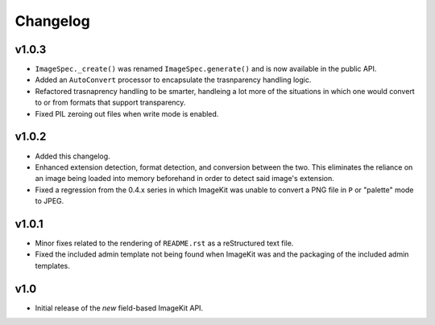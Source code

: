 Changelog
=========

v1.0.3
------

- ``ImageSpec._create()`` was renamed ``ImageSpec.generate()`` and is now
  available in the public API.

- Added an ``AutoConvert`` processor to encapsulate the trasnparency
  handling logic.

- Refactored trasnaprency handling to be smarter, handleing a lot more of
  the situations in which one would convert to or from formats that support
  transparency.

- Fixed PIL zeroing out files when write mode is enabled.

v1.0.2
------

- Added this changelog.

- Enhanced extension detection, format detection, and conversion between the
  two. This eliminates the reliance on an image being loaded into memory
  beforehand in order to detect said image's extension.

- Fixed a regression from the 0.4.x series in which ImageKit was unable to
  convert a PNG file in ``P`` or "palette" mode to JPEG.

v1.0.1
------

- Minor fixes related to the rendering of ``README.rst`` as a reStructured
  text file.

- Fixed the included admin template not being found when ImageKit was  and
  the packaging of the included admin templates.

v1.0
----

- Initial release of the *new* field-based ImageKit API.
